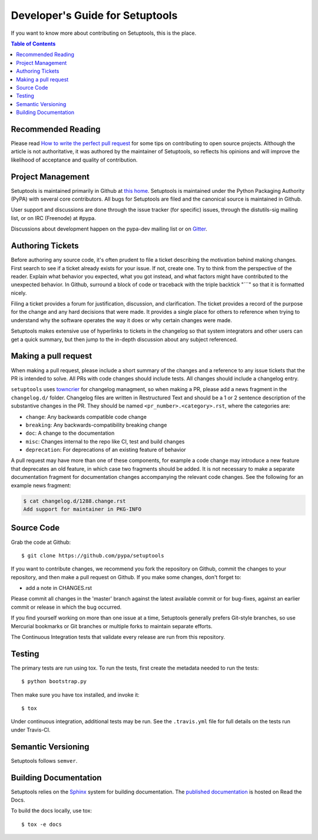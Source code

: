 ================================
Developer's Guide for Setuptools
================================

If you want to know more about contributing on Setuptools, this is the place.


.. contents:: **Table of Contents**


-------------------
Recommended Reading
-------------------

Please read `How to write the perfect pull request
<https://blog.jaraco.com/how-to-write-perfect-pull-request/>`_ for some tips
on contributing to open source projects. Although the article is not
authoritative, it was authored by the maintainer of Setuptools, so reflects
his opinions and will improve the likelihood of acceptance and quality of
contribution.

------------------
Project Management
------------------

Setuptools is maintained primarily in Github at `this home
<https://github.com/pypa/setuptools>`_. Setuptools is maintained under the
Python Packaging Authority (PyPA) with several core contributors. All bugs
for Setuptools are filed and the canonical source is maintained in Github.

User support and discussions are done through the issue tracker (for specific)
issues, through the distutils-sig mailing list, or on IRC (Freenode) at
#pypa.

Discussions about development happen on the pypa-dev mailing list or on
`Gitter <https://gitter.im/pypa/setuptools>`_.

-----------------
Authoring Tickets
-----------------

Before authoring any source code, it's often prudent to file a ticket
describing the motivation behind making changes. First search to see if a
ticket already exists for your issue. If not, create one. Try to think from
the perspective of the reader. Explain what behavior you expected, what you
got instead, and what factors might have contributed to the unexpected
behavior. In Github, surround a block of code or traceback with the triple
backtick "\`\`\`" so that it is formatted nicely.

Filing a ticket provides a forum for justification, discussion, and
clarification. The ticket provides a record of the purpose for the change and
any hard decisions that were made. It provides a single place for others to
reference when trying to understand why the software operates the way it does
or why certain changes were made.

Setuptools makes extensive use of hyperlinks to tickets in the changelog so
that system integrators and other users can get a quick summary, but then
jump to the in-depth discussion about any subject referenced.

---------------------
Making a pull request
---------------------

When making a pull request, please include a short summary of the changes
and a reference to any issue tickets that the PR is intended to solve.
All PRs with code changes should include tests. All changes should include a
changelog entry.

``setuptools`` uses `towncrier <https://pypi.org/project/towncrier/>`_
for changelog managment, so when making a PR, please add a news fragment in the
``changelog.d/`` folder. Changelog files are written in Restructured Text and
should be a 1 or 2 sentence description of the substantive changes in the PR.
They should be named ``<pr_number>.<category>.rst``, where the categories are:

- ``change``: Any backwards compatible code change
- ``breaking``: Any backwards-compatibility breaking change
- ``doc``: A change to the documentation
- ``misc``: Changes internal to the repo like CI, test and build changes
- ``deprecation``: For deprecations of an existing feature of behavior

A pull request may have more than one of these components, for example a code
change may introduce a new feature that deprecates an old feature, in which
case two fragments should be added. It is not necessary to make a separate
documentation fragment for documentation changes accompanying the relevant
code changes. See the following for an example news fragment:

.. code-block:: bash

    $ cat changelog.d/1288.change.rst
    Add support for maintainer in PKG-INFO

-----------
Source Code
-----------

Grab the code at Github::

    $ git clone https://github.com/pypa/setuptools

If you want to contribute changes, we recommend you fork the repository on
Github, commit the changes to your repository, and then make a pull request
on Github. If you make some changes, don't forget to:

- add a note in CHANGES.rst

Please commit all changes in the 'master' branch against the latest available
commit or for bug-fixes, against an earlier commit or release in which the
bug occurred.

If you find yourself working on more than one issue at a time, Setuptools
generally prefers Git-style branches, so use Mercurial bookmarks or Git
branches or multiple forks to maintain separate efforts.

The Continuous Integration tests that validate every release are run
from this repository.

-------
Testing
-------

The primary tests are run using tox. To run the tests, first create the metadata
needed to run the tests::

    $ python bootstrap.py

Then make sure you have tox installed, and invoke it::

    $ tox

Under continuous integration, additional tests may be run. See the
``.travis.yml`` file for full details on the tests run under Travis-CI.

-------------------
Semantic Versioning
-------------------

Setuptools follows ``semver``.

.. explain value of reflecting meaning in versions.

----------------------
Building Documentation
----------------------

Setuptools relies on the `Sphinx`_ system for building documentation.
The `published documentation`_ is hosted on Read the Docs.

To build the docs locally, use tox::

    $ tox -e docs

.. _Sphinx: http://www.sphinx-doc.org/en/master/
.. _published documentation: https://setuptools.readthedocs.io/en/latest/
